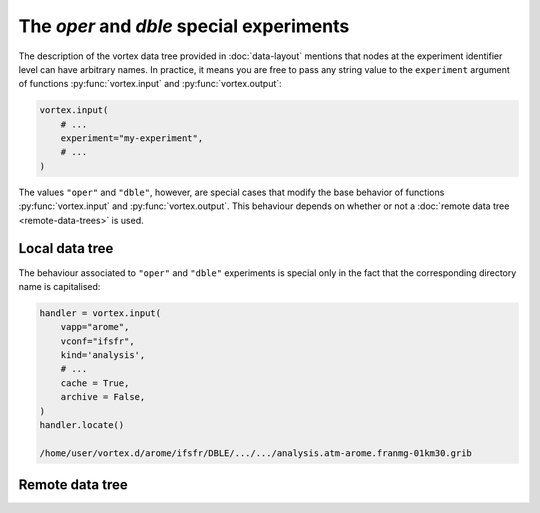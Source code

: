 =========================================
The `oper` and `dble` special experiments
=========================================

The description of the vortex data tree provided in :doc:`data-layout`
mentions that nodes at the experiment identifier level can have
arbitrary names.  In practice, it means you are free to pass any
string value to the ``experiment`` argument of functions
:py:func:`vortex.input` and :py:func:`vortex.output`:

.. code:: python

    vortex.input(
        # ...
        experiment="my-experiment",
        # ...
    )

The values ``"oper"`` and ``"dble"``, however, are special cases that
modify the base behavior of functions :py:func:`vortex.input` and
:py:func:`vortex.output`.  This behaviour depends on whether or not a
:doc:`remote data tree <remote-data-trees>` is used.

Local data tree
===============

The behaviour associated to ``"oper"`` and ``"dble"`` experiments is
special only in the fact that the corresponding directory name is
capitalised:

.. code:: python

    handler = vortex.input(
        vapp="arome",
        vconf="ifsfr",
        kind='analysis',
        # ...
        cache = True,
        archive = False,
    )
    handler.locate()

    /home/user/vortex.d/arome/ifsfr/DBLE/.../.../analysis.atm-arome.franmg-01km30.grib

Remote data tree
================


